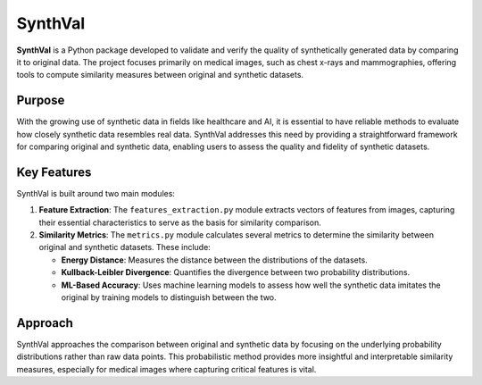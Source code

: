 SynthVal
========

**SynthVal** is a Python package developed to validate and verify the quality of synthetically generated data by comparing it to original data. The project focuses primarily on medical images, such as chest x-rays and mammographies, offering tools to compute similarity measures between original and synthetic datasets.

Purpose
-------

With the growing use of synthetic data in fields like healthcare and AI, it is essential to have reliable methods to evaluate how closely synthetic data resembles real data. SynthVal addresses this need by providing a straightforward framework for comparing original and synthetic data, enabling users to assess the quality and fidelity of synthetic datasets.

Key Features
------------

SynthVal is built around two main modules:

1. **Feature Extraction**: The ``features_extraction.py`` module extracts vectors of features from images, capturing their essential characteristics to serve as the basis for similarity comparison.
   
2. **Similarity Metrics**: The ``metrics.py`` module calculates several metrics to determine the similarity between original and synthetic datasets. These include:
   
   - **Energy Distance**: Measures the distance between the distributions of the datasets.
   - **Kullback-Leibler Divergence**: Quantifies the divergence between two probability distributions.
   - **ML-Based Accuracy**: Uses machine learning models to assess how well the synthetic data imitates the original by training models to distinguish between the two.

Approach
--------

SynthVal approaches the comparison between original and synthetic data by focusing on the underlying probability distributions rather than raw data points. This probabilistic method provides more insightful and interpretable similarity measures, especially for medical images where capturing critical features is vital.